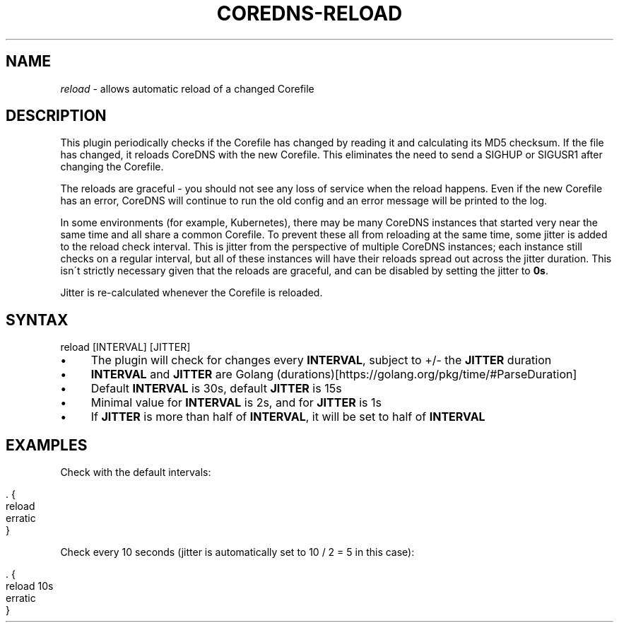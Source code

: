 .\" generated with Ronn/v0.7.3
.\" http://github.com/rtomayko/ronn/tree/0.7.3
.
.TH "COREDNS\-RELOAD" "7" "February 2018" "CoreDNS" "CoreDNS plugins"
.
.SH "NAME"
\fIreload\fR \- allows automatic reload of a changed Corefile
.
.SH "DESCRIPTION"
This plugin periodically checks if the Corefile has changed by reading it and calculating its MD5 checksum\. If the file has changed, it reloads CoreDNS with the new Corefile\. This eliminates the need to send a SIGHUP or SIGUSR1 after changing the Corefile\.
.
.P
The reloads are graceful \- you should not see any loss of service when the reload happens\. Even if the new Corefile has an error, CoreDNS will continue to run the old config and an error message will be printed to the log\.
.
.P
In some environments (for example, Kubernetes), there may be many CoreDNS instances that started very near the same time and all share a common Corefile\. To prevent these all from reloading at the same time, some jitter is added to the reload check interval\. This is jitter from the perspective of multiple CoreDNS instances; each instance still checks on a regular interval, but all of these instances will have their reloads spread out across the jitter duration\. This isn\'t strictly necessary given that the reloads are graceful, and can be disabled by setting the jitter to \fB0s\fR\.
.
.P
Jitter is re\-calculated whenever the Corefile is reloaded\.
.
.SH "SYNTAX"
.
.nf

reload [INTERVAL] [JITTER]
.
.fi
.
.IP "\(bu" 4
The plugin will check for changes every \fBINTERVAL\fR, subject to +/\- the \fBJITTER\fR duration
.
.IP "\(bu" 4
\fBINTERVAL\fR and \fBJITTER\fR are Golang (durations)[https://golang\.org/pkg/time/#ParseDuration]
.
.IP "\(bu" 4
Default \fBINTERVAL\fR is 30s, default \fBJITTER\fR is 15s
.
.IP "\(bu" 4
Minimal value for \fBINTERVAL\fR is 2s, and for \fBJITTER\fR is 1s
.
.IP "\(bu" 4
If \fBJITTER\fR is more than half of \fBINTERVAL\fR, it will be set to half of \fBINTERVAL\fR
.
.IP "" 0
.
.SH "EXAMPLES"
Check with the default intervals:
.
.IP "" 4
.
.nf

\&\. {
    reload
    erratic
}
.
.fi
.
.IP "" 0
.
.P
Check every 10 seconds (jitter is automatically set to 10 / 2 = 5 in this case):
.
.IP "" 4
.
.nf

\&\. {
    reload 10s
    erratic
}
.
.fi
.
.IP "" 0

